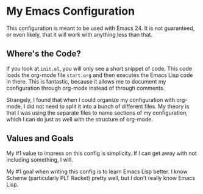 * My Emacs Configuration
  This configuration is meant to be used with Emacs 24. It is not guaranteed,
  or even likely, that it will work with anything less than that.

** Where's the Code?

   If you look at =init.el=, you will only see a short snippet of
   code. This code loads the org-mode file =start.org= and then
   executes the Emacs Lisp code in there. This is fantastic, because
   it allows me to document my configuration through org-mode instead
   of through comments.

   Strangely, I found that when I could organize my configuration with
   org-mode, I did not need to split it into a bunch of different
   files. My theory is that I was using the separate files to name
   sections of my configuration, which I can do just as well with the
   structure of org-mode.

** Values and Goals
   My #1 value to impress on this config is simplicity. If I can get away
   with not including something, I will.

   My #1 goal when writing this config is to learn Emacs Lisp better. I know
   Scheme (particularly PLT Racket) pretty well, but I don't really know Emacs 
   Lisp.

